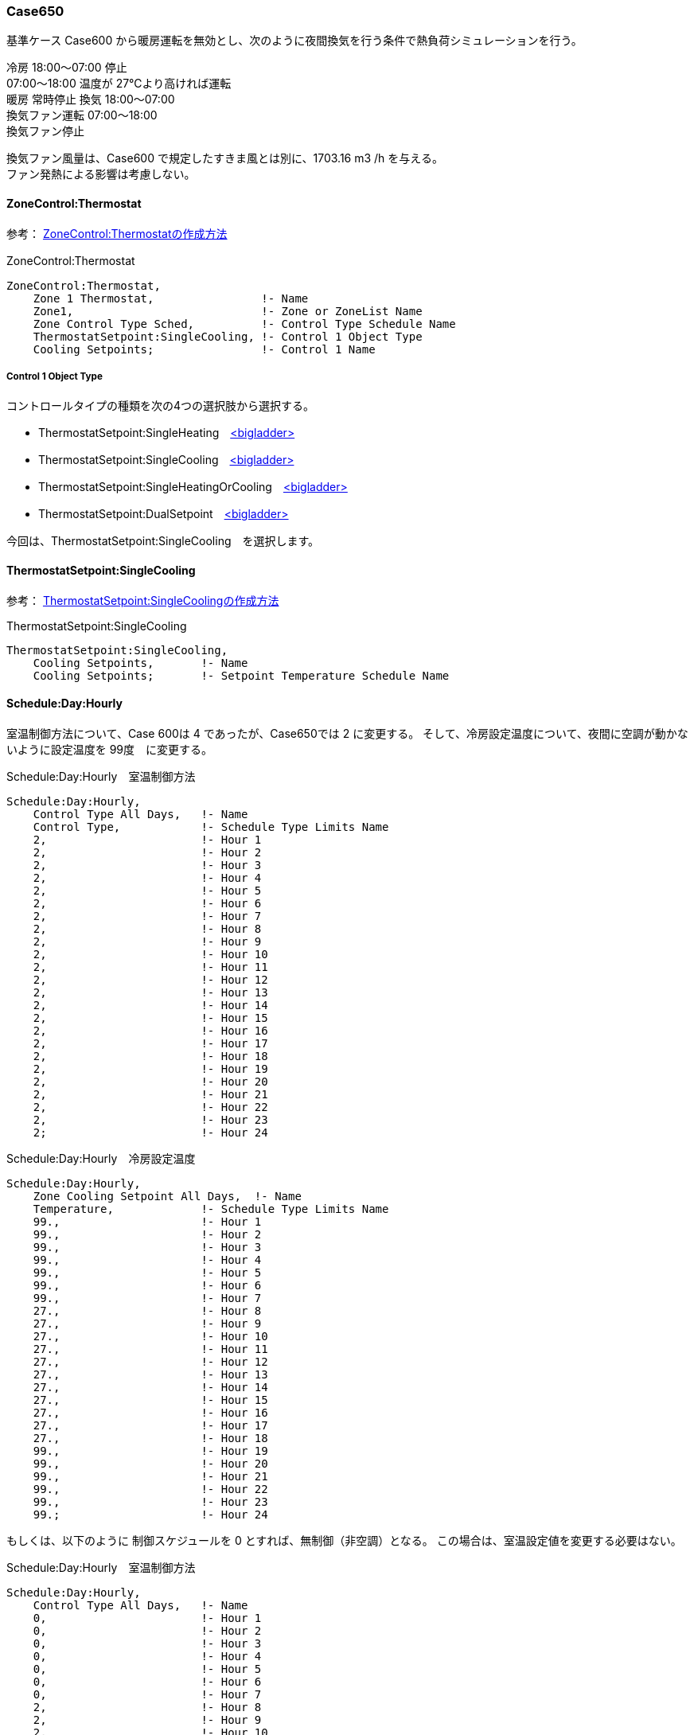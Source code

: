 // Case 650

=== Case650

基準ケース Case600 から暖房運転を無効とし、次のように夜間換気を行う条件で熱負荷シミュレーションを行う。 

冷房 18:00～07:00 停止 +
    07:00～18:00 温度が 27℃より高ければ運転  +
暖房 常時停止 換気 18:00～07:00 +
換気ファン運転 07:00～18:00  +
換気ファン停止 +

換気ファン風量は、Case600 で規定したすきま風とは別に、1703.16 m3 /h を与える。 +
ファン発熱による影響は考慮しない。 +

==== ZoneControl:Thermostat

参考： https://bigladdersoftware.com/epx/docs/9-4/input-output-reference/group-zone-controls-thermostats.html#zonecontrolthermostat[ZoneControl:Thermostatの作成方法, role="external", window="_blank"]

.ZoneControl:Thermostat　
----
ZoneControl:Thermostat,
    Zone 1 Thermostat,                !- Name
    Zone1,                            !- Zone or ZoneList Name
    Zone Control Type Sched,          !- Control Type Schedule Name
    ThermostatSetpoint:SingleCooling, !- Control 1 Object Type
    Cooling Setpoints;                !- Control 1 Name
----

===== Control 1 Object Type

コントロールタイプの種類を次の4つの選択肢から選択する。

* ThermostatSetpoint:SingleHeating　https://bigladdersoftware.com/epx/docs/9-4/input-output-reference/group-zone-controls-thermostats.html#thermostatsetpointsingleheating[<bigladder>, role="external", window="_blank"]
* ThermostatSetpoint:SingleCooling　https://bigladdersoftware.com/epx/docs/9-4/input-output-reference/group-zone-controls-thermostats.html#thermostatsetpointsinglecooling[<bigladder>, role="external", window="_blank"]
* ThermostatSetpoint:SingleHeatingOrCooling　https://bigladdersoftware.com/epx/docs/9-4/input-output-reference/group-zone-controls-thermostats.html#thermostatsetpointsingleheatingorcooling[<bigladder>, role="external", window="_blank"]
* ThermostatSetpoint:DualSetpoint　https://bigladdersoftware.com/epx/docs/9-4/input-output-reference/group-zone-controls-thermostats.html#thermostatsetpointdualsetpoint[<bigladder>, role="external", window="_blank"]

今回は、ThermostatSetpoint:SingleCooling　を選択します。

==== ThermostatSetpoint:SingleCooling

参考： https://bigladdersoftware.com/epx/docs/9-4/input-output-reference/group-zone-controls-thermostats.html#thermostatsetpointsinglecooling[ThermostatSetpoint:SingleCoolingの作成方法, role="external", window="_blank"]

.ThermostatSetpoint:SingleCooling
----
ThermostatSetpoint:SingleCooling,
    Cooling Setpoints,       !- Name
    Cooling Setpoints;       !- Setpoint Temperature Schedule Name
----

==== Schedule:Day:Hourly

室温制御方法について、Case 600は 4 であったが、Case650では 2 に変更する。
そして、冷房設定温度について、夜間に空調が動かないように設定温度を 99度　に変更する。

.Schedule:Day:Hourly　室温制御方法
----
Schedule:Day:Hourly,
    Control Type All Days,   !- Name
    Control Type,            !- Schedule Type Limits Name
    2,                       !- Hour 1
    2,                       !- Hour 2
    2,                       !- Hour 3
    2,                       !- Hour 4
    2,                       !- Hour 5
    2,                       !- Hour 6
    2,                       !- Hour 7
    2,                       !- Hour 8
    2,                       !- Hour 9
    2,                       !- Hour 10
    2,                       !- Hour 11
    2,                       !- Hour 12
    2,                       !- Hour 13
    2,                       !- Hour 14
    2,                       !- Hour 15
    2,                       !- Hour 16
    2,                       !- Hour 17
    2,                       !- Hour 18
    2,                       !- Hour 19
    2,                       !- Hour 20
    2,                       !- Hour 21
    2,                       !- Hour 22
    2,                       !- Hour 23
    2;                       !- Hour 24
----

.Schedule:Day:Hourly　冷房設定温度
----
Schedule:Day:Hourly,
    Zone Cooling Setpoint All Days,  !- Name
    Temperature,             !- Schedule Type Limits Name
    99.,                     !- Hour 1
    99.,                     !- Hour 2
    99.,                     !- Hour 3
    99.,                     !- Hour 4
    99.,                     !- Hour 5
    99.,                     !- Hour 6
    99.,                     !- Hour 7
    27.,                     !- Hour 8
    27.,                     !- Hour 9
    27.,                     !- Hour 10
    27.,                     !- Hour 11
    27.,                     !- Hour 12
    27.,                     !- Hour 13
    27.,                     !- Hour 14
    27.,                     !- Hour 15
    27.,                     !- Hour 16
    27.,                     !- Hour 17
    27.,                     !- Hour 18
    99.,                     !- Hour 19
    99.,                     !- Hour 20
    99.,                     !- Hour 21
    99.,                     !- Hour 22
    99.,                     !- Hour 23
    99.;                     !- Hour 24
----

もしくは、以下のように 制御スケジュールを 0 とすれば、無制御（非空調）となる。
この場合は、室温設定値を変更する必要はない。

.Schedule:Day:Hourly　室温制御方法
----
Schedule:Day:Hourly,
    Control Type All Days,   !- Name
    0,                       !- Hour 1
    0,                       !- Hour 2
    0,                       !- Hour 3
    0,                       !- Hour 4
    0,                       !- Hour 5
    0,                       !- Hour 6
    0,                       !- Hour 7
    2,                       !- Hour 8
    2,                       !- Hour 9
    2,                       !- Hour 10
    2,                       !- Hour 11
    2,                       !- Hour 12
    2,                       !- Hour 13
    2,                       !- Hour 14
    2,                       !- Hour 15
    2,                       !- Hour 16
    2,                       !- Hour 17
    2,                       !- Hour 18
    0,                       !- Hour 19
    0,                       !- Hour 20
    0,                       !- Hour 21
    0,                       !- Hour 22
    0,                       !- Hour 23
    0;                       !- Hour 24
----


==== ZoneInfiltration:DesignFlowRate

Design Flow Rateを、すきま風（ 0.018 m3/s ）と換気風量（ 0.4731 m3/s ）の合計値 0.4911 に変更する。
Schedule Name を Sch 2 に変更する。

.すきま風　
----
ZoneInfiltration:DesignFlowRate,
    Infil_1,                 !- Name
    Zone1,                   !- Zone or ZoneList Name
    Sch 2,                   !- Schedule Name
    Flow/Zone,               !- Design Flow Rate Calculation Method
    0.4911,                   !- Design Flow Rate {m3/s}
    ,                        !- Flow per Zone Floor Area {m3/s-m2}
    ,                        !- Flow per Exterior Surface Area {m3/s-m2}
    ,                        !- Air Changes per Hour {1/hr}
    1,                       !- Constant Term Coefficient
    0,                       !- Temperature Term Coefficient
    0,                       !- Velocity Term Coefficient
    0;                       !- Velocity Squared Term Coefficient
----

以下のスケジュールを設定する。

.Schedule:Year
----
Schedule:Year,
    Sch 2,                   !- Name
    Fraction,                !- Schedule Type Limits Name
    Week Sch 2,              !- Schedule:Week Name 1
    1,                       !- Start Month 1
    1,                       !- Start Day 1
    12,                      !- End Month 1
    31;                      !- End Day 1
----

.Schedule:Week:Daily
----
Schedule:Week:Daily,
    Week Sch 2,              !- Name
    Day Sch 2,               !- Sunday Schedule:Day Name
    Day Sch 2,               !- Monday Schedule:Day Name
    Day Sch 2,               !- Tuesday Schedule:Day Name
    Day Sch 2,               !- Wednesday Schedule:Day Name
    Day Sch 2,               !- Thursday Schedule:Day Name
    Day Sch 2,               !- Friday Schedule:Day Name
    Day Sch 2,               !- Saturday Schedule:Day Name
    Day Sch 2,               !- Holiday Schedule:Day Name
    Day Sch 2,               !- SummerDesignDay Schedule:Day Name
    Day Sch 2,               !- WinterDesignDay Schedule:Day Name
    Day Sch 2,               !- CustomDay1 Schedule:Day Name
    Day Sch 2;               !- CustomDay2 Schedule:Day Name
----

7時から18時までは、すきま風分（0.018 / 0.4911 = 0.03665241）の比率とする。

.Schedule:Day:Hourly
----
Schedule:Day:Hourly,
    Day Sch 2,               !- Name
    Fraction,                !- Schedule Type Limits Name
    1,                       !- Hour 1
    1,                       !- Hour 2
    1,                       !- Hour 3
    1,                       !- Hour 4
    1,                       !- Hour 5
    1,                       !- Hour 6
    1,                       !- Hour 7
    0.03665241,              !- Hour 8
    0.03665241,              !- Hour 9
    0.03665241,              !- Hour 10
    0.03665241,              !- Hour 11
    0.03665241,              !- Hour 12
    0.03665241,              !- Hour 13
    0.03665241,              !- Hour 14
    0.03665241,              !- Hour 15
    0.03665241,              !- Hour 16
    0.03665241,              !- Hour 17
    0.03665241,              !- Hour 18
    1,                       !- Hour 19
    1,                       !- Hour 20
    1,                       !- Hour 21
    1,                       !- Hour 22
    1,                       !- Hour 23
    1;                       !- Hour 24
----
